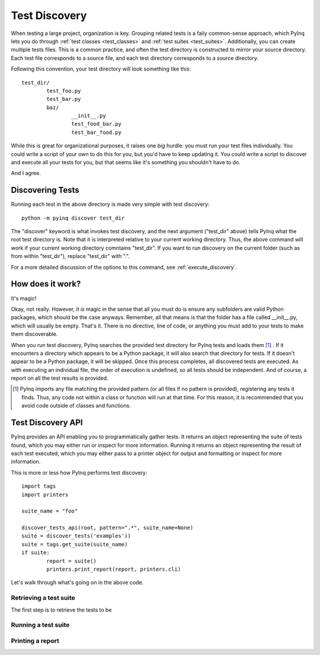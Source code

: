 .. _discovery:

Test Discovery
==============

When testing a large project, organization is key. Grouping related tests is a faily common-sense approach, which PyInq lets you do through :ref:`test classes <test_classes>` and :ref:`test suites <test_suites>`. Additionally, you can create multiple tests files. This is a common practice, and often the test directory is constructed to mirror your source directory. Each test file corresponds to a source file, and each test directory corresponds to a source directory.

Following this convention, your test directory will look something like this::

        test_dir/
                test_foo.py
                test_bar.py
                baz/
                        __init__.py
                        test_food_bar.py
                        test_bar_food.py


While this is great for organizational purposes, it raises one *big* hurdle: you must run your test files individually. You could write a script of your own to do this for you, but you'd have to keep updating it. You could write a script to discover and execute all your tests for you, but that seems like it's something you shouldn't have to do.

And I agree.

Discovering Tests
-----------------

Running each test in the above directory is made very simple with test discovery::

        python -m pyinq discover test_dir

The "discover" keyword is what invokes test discovery, and the next argument ("test_dir" above) tells PyInq what the root test directory is. Note that it is interpreted relative to your current working directory. Thus, the above command will work if your current working directory comntains "test_dir". If you want to run discovery on the current folder (such as from within "test_dir"), replace "test_dir" with ".".

For a more detailed discussion of the options to this command, see :ref:`execute_discovery`.

How does it work?
-----------------

It's magic!

Okay, not really. However, it *is* magic in the sense that all you must do is ensure any subfolders are valid Python packages, which should be the case anyways. Remember, all that means is that the folder has a file called __init__.py, which will usually be empty. That's it. There is no directive, line of code, or anything you must add to your tests to make them discoverable.

When you run test discovery, PyInq searches the provided test directory for PyInq tests and loads them [#]_ . If it encounters a directory which appears to be a Python package, it will also search that directory for tests. If it doesn't appear to be a Python package, it will be skipped. Once this process completes, all discovered tests are executed. As with executing an individual file, the order of execution is undefined, so all tests should be independent. And of course, a report on all the test results is provided.

.. [#] PyInq imports any file matching the provided pattern (or all files if no pattern is provided), registering any tests it finds. Thus, any code not within a class or function will run at that time. For this reason, it is recommended that you avoid code outside of classes and functions.

Test Discovery API
------------------

PyInq provides an API enabling you to programmatically gather tests. It returns an object representing the suite of tests found, which you may either run or inspect for more information. Running it returns an object representing the result of each test executed, which you may either pass to a printer object for output and formatting or inspect for more information.

This is more or less how PyInq performs test discovery::
        
        import tags
        import printers

        suite_name = "foo"

        discover_tests_api(root, pattern=".*", suite_name=None)
        suite = discover_tests('examples'))
        suite = tags.get_suite(suite_name)
        if suite:
                report = suite()
                printers.print_report(report, printers.cli)

Let's walk through what's going on in the above code.

Retrieving a test suite
#######################

The first step is to retrieve the tests to be 

Running a test suite
####################


Printing a report
#################


